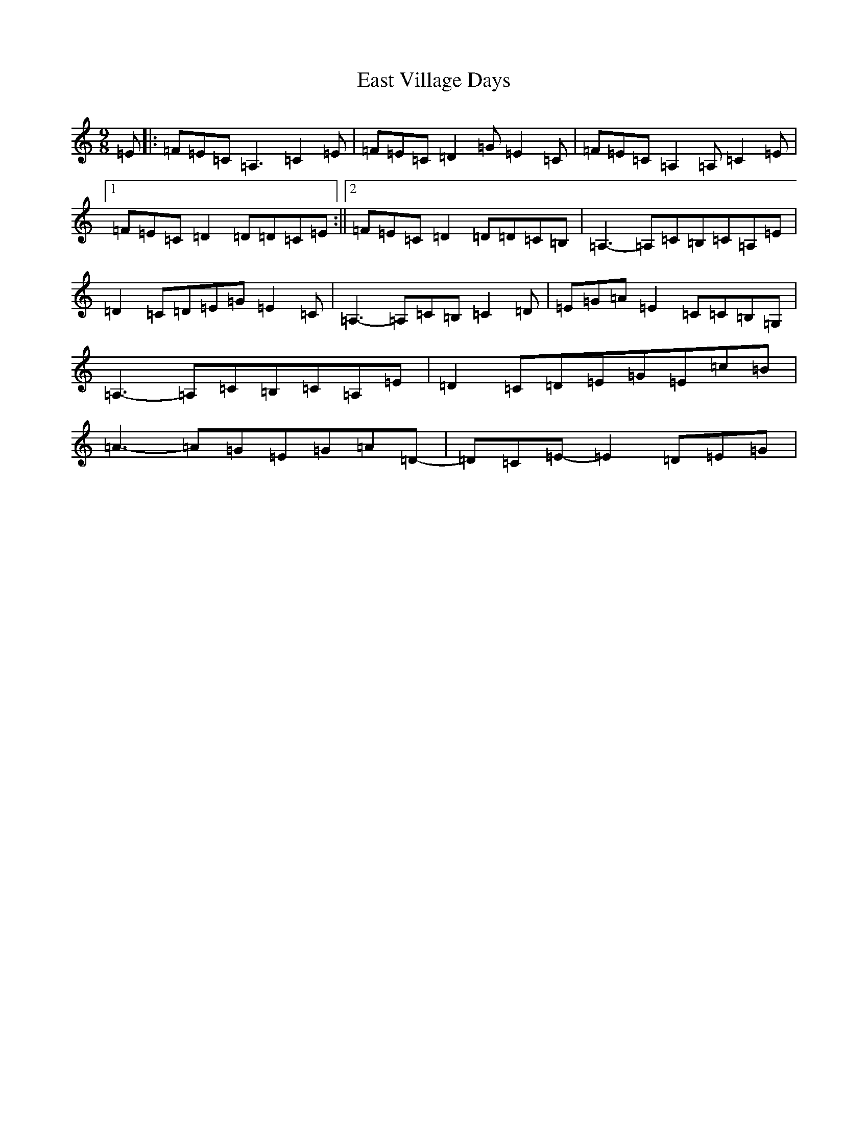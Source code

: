 X: 5936
T: East Village Days
S: https://thesession.org/tunes/12956#setting22213
R: slip jig
M:9/8
L:1/8
K: C Major
=E|:=F=E=C=A,3=C2=E|=F=E=C=D2=G=E2=C|=F=E=C=A,2=A,=C2=E|1=F=E=C=D2=D=D=C=E:||2=F=E=C=D2=D=D=C=B,|=A,3-=A,=C=B,=C=A,=E|=D2=C=D=E=G=E2=C|=A,3-=A,=C=B,=C2=D|=E=G=A=E2=C=C=B,=G,|=A,3-=A,=C=B,=C=A,=E|=D2=C=D=E=G=E=c=B|=A3-=A=G=E=G=A=D-|=D=C=E-=E2=D=E=G|